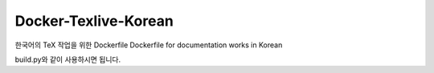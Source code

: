 Docker-Texlive-Korean
=====================

한국어의 TeX 작업을 위한 Dockerfile
Dockerfile for documentation works in Korean

build.py와 같이 사용하시면 됩니다.
